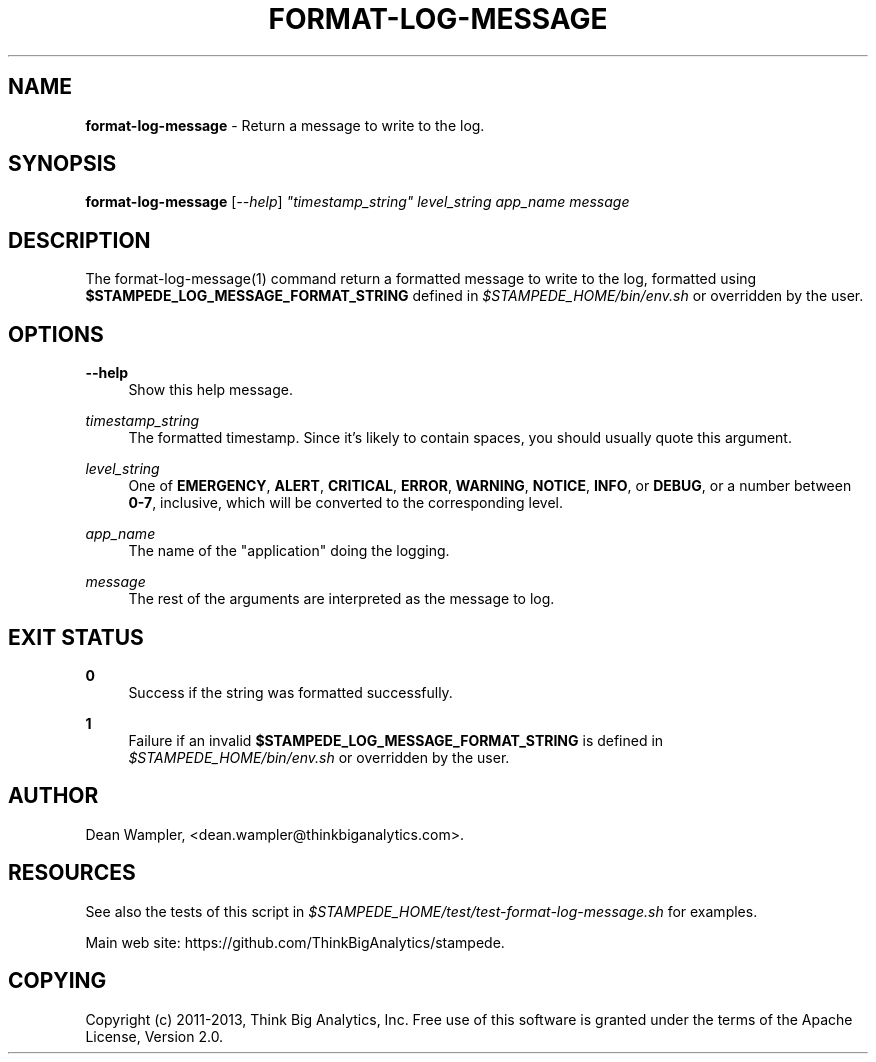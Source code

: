 .\"        Title: format-log-message
.\"       Author: Dean Wampler
.\"         Date: 12/22/2012
.\"
.TH "FORMAT-LOG-MESSAGE" "1" "12/22/2012" "" ""
.\" disable hyphenation
.nh
.\" disable justification (adjust text to left margin only)
.ad l
.SH "NAME"
\fBformat-log-message\fR - Return a message to write to the log.
.SH "SYNOPSIS"
\fBformat-log-message\fR [\fI--help\fR] \fI"timestamp_string"\fR \fIlevel_string\fR \fIapp_name\fR \fImessage\fR
.sp
.SH "DESCRIPTION"
The format-log-message(1) command return a formatted message to write to the log, 
formatted using \fB$STAMPEDE_LOG_MESSAGE_FORMAT_STRING\fR defined in \fI$STAMPEDE_HOME/bin/env.sh\fR 
or overridden by the user.
.sp
.SH "OPTIONS"
.PP
\fB--help\fR
.RS 4
Show this help message.
.RE
.PP
\fItimestamp_string\fR
.RS 4
The formatted timestamp. Since it's likely to contain spaces, you should usually quote this argument.
.RE
.PP
\fIlevel_string\fR
.RS 4
One of \fBEMERGENCY\fR, \fBALERT\fR, \fBCRITICAL\fR, \fBERROR\fR, \fBWARNING\fR, 
\fBNOTICE\fR, \fBINFO\fR, or \fBDEBUG\fR, or a number between \fB0-7\fR, inclusive, 
which will be converted to the corresponding level.
.RE
.PP
\fIapp_name\fR
.RS 4
The name of the "application" doing the logging.
.RE
.PP
\fImessage\fR
.RS 4
The rest of the arguments are interpreted as the message to log.
.sp
.SH "EXIT STATUS"
.PP
\fB0\fR
.RS 4
Success if the string was formatted successfully.
.RE
.PP
\fB1\fR
.RS 4
Failure if an invalid \fB$STAMPEDE_LOG_MESSAGE_FORMAT_STRING\fR is defined 
in \fI$STAMPEDE_HOME/bin/env.sh\fR or overridden by the user.
.RE
.sp
.SH "AUTHOR"
Dean Wampler, <dean.wampler@thinkbiganalytics.com>.
.sp
.SH "RESOURCES"
.sp
See also the tests of this script in \fI$STAMPEDE_HOME/test/test-format-log-message.sh\fR for examples.
.sp
Main web site: https://github.com/ThinkBigAnalytics/stampede.
.sp
.SH "COPYING"
Copyright (c) 2011\-2013, Think Big Analytics, Inc. Free use of this software is 
granted under the terms of the Apache License, Version 2.0.
.sp
